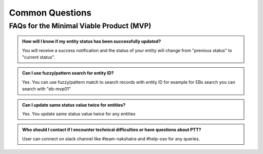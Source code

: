 Common Questions
~~~~~~~~~~~~~~~~

FAQs for the Minimal Viable Product (MVP)
=========================================

.. admonition:: How will I know if my entity status has been successfully updated?

   You will receive a success notification and the status of your entity will change from 
   "previous status" to "current status".

.. admonition:: Can I use fuzzy/pattern search for entity ID?

      Yes. You can use fuzzy/pattern match to search records with entity ID for example for EBs search you can search with "eb-mvp01"


.. admonition:: Can I update same status value twice for entities?

   Yes. You update same status value twice for any entities

.. admonition:: Who should I contact if I encounter technical difficulties or have questions about PTT?
   
   User can connect on slack channel like #team-nakshatra and #help-oso for any queries.
